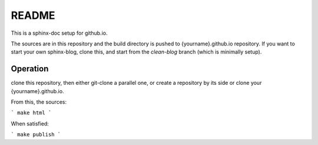 README
======

This is a sphinx-doc setup for github.io.

The sources are in this repository and the build directory is pushed to 
{yourname}.github.io repository.
If you want to start your own sphinx-blog, clone this, and start
from the `clean-blog` branch (which is minimally setup).

Operation
---------

clone this repository, then either git-clone a parallel one, or create
a repository by its side or clone your {yourname}.github.io.

From this, the sources:

```
make html
```

When satisfied:

```
make publish
```



